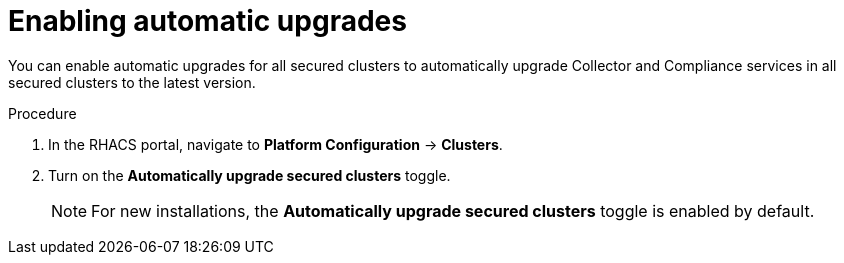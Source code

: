 // Module included in the following assemblies:
//
// * configuration/configure-automatic-upgrades.adoc
:_module-type: PROCEDURE
[id="enable-automatic-upgrades_{context}"]
= Enabling automatic upgrades

You can enable automatic upgrades for all secured clusters to automatically upgrade Collector and Compliance services in all secured clusters to the latest version.

.Procedure

. In the RHACS portal, navigate to *Platform Configuration* -> *Clusters*.
. Turn on the *Automatically upgrade secured clusters* toggle.
+
[NOTE]
====
For new installations, the *Automatically upgrade secured clusters* toggle is enabled by default.
====
